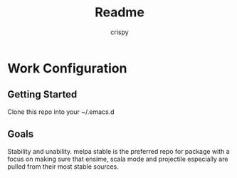 #+Title: Readme
#+Author: crispy

* Work Configuration

** Getting Started

Clone this repo into your ~/.emacs.d

** Goals

Stability and unability. melpa stable is the preferred repo for
package with a focus on making sure that ensime, scala mode and
projectile especially are pulled from their most stable sources.



